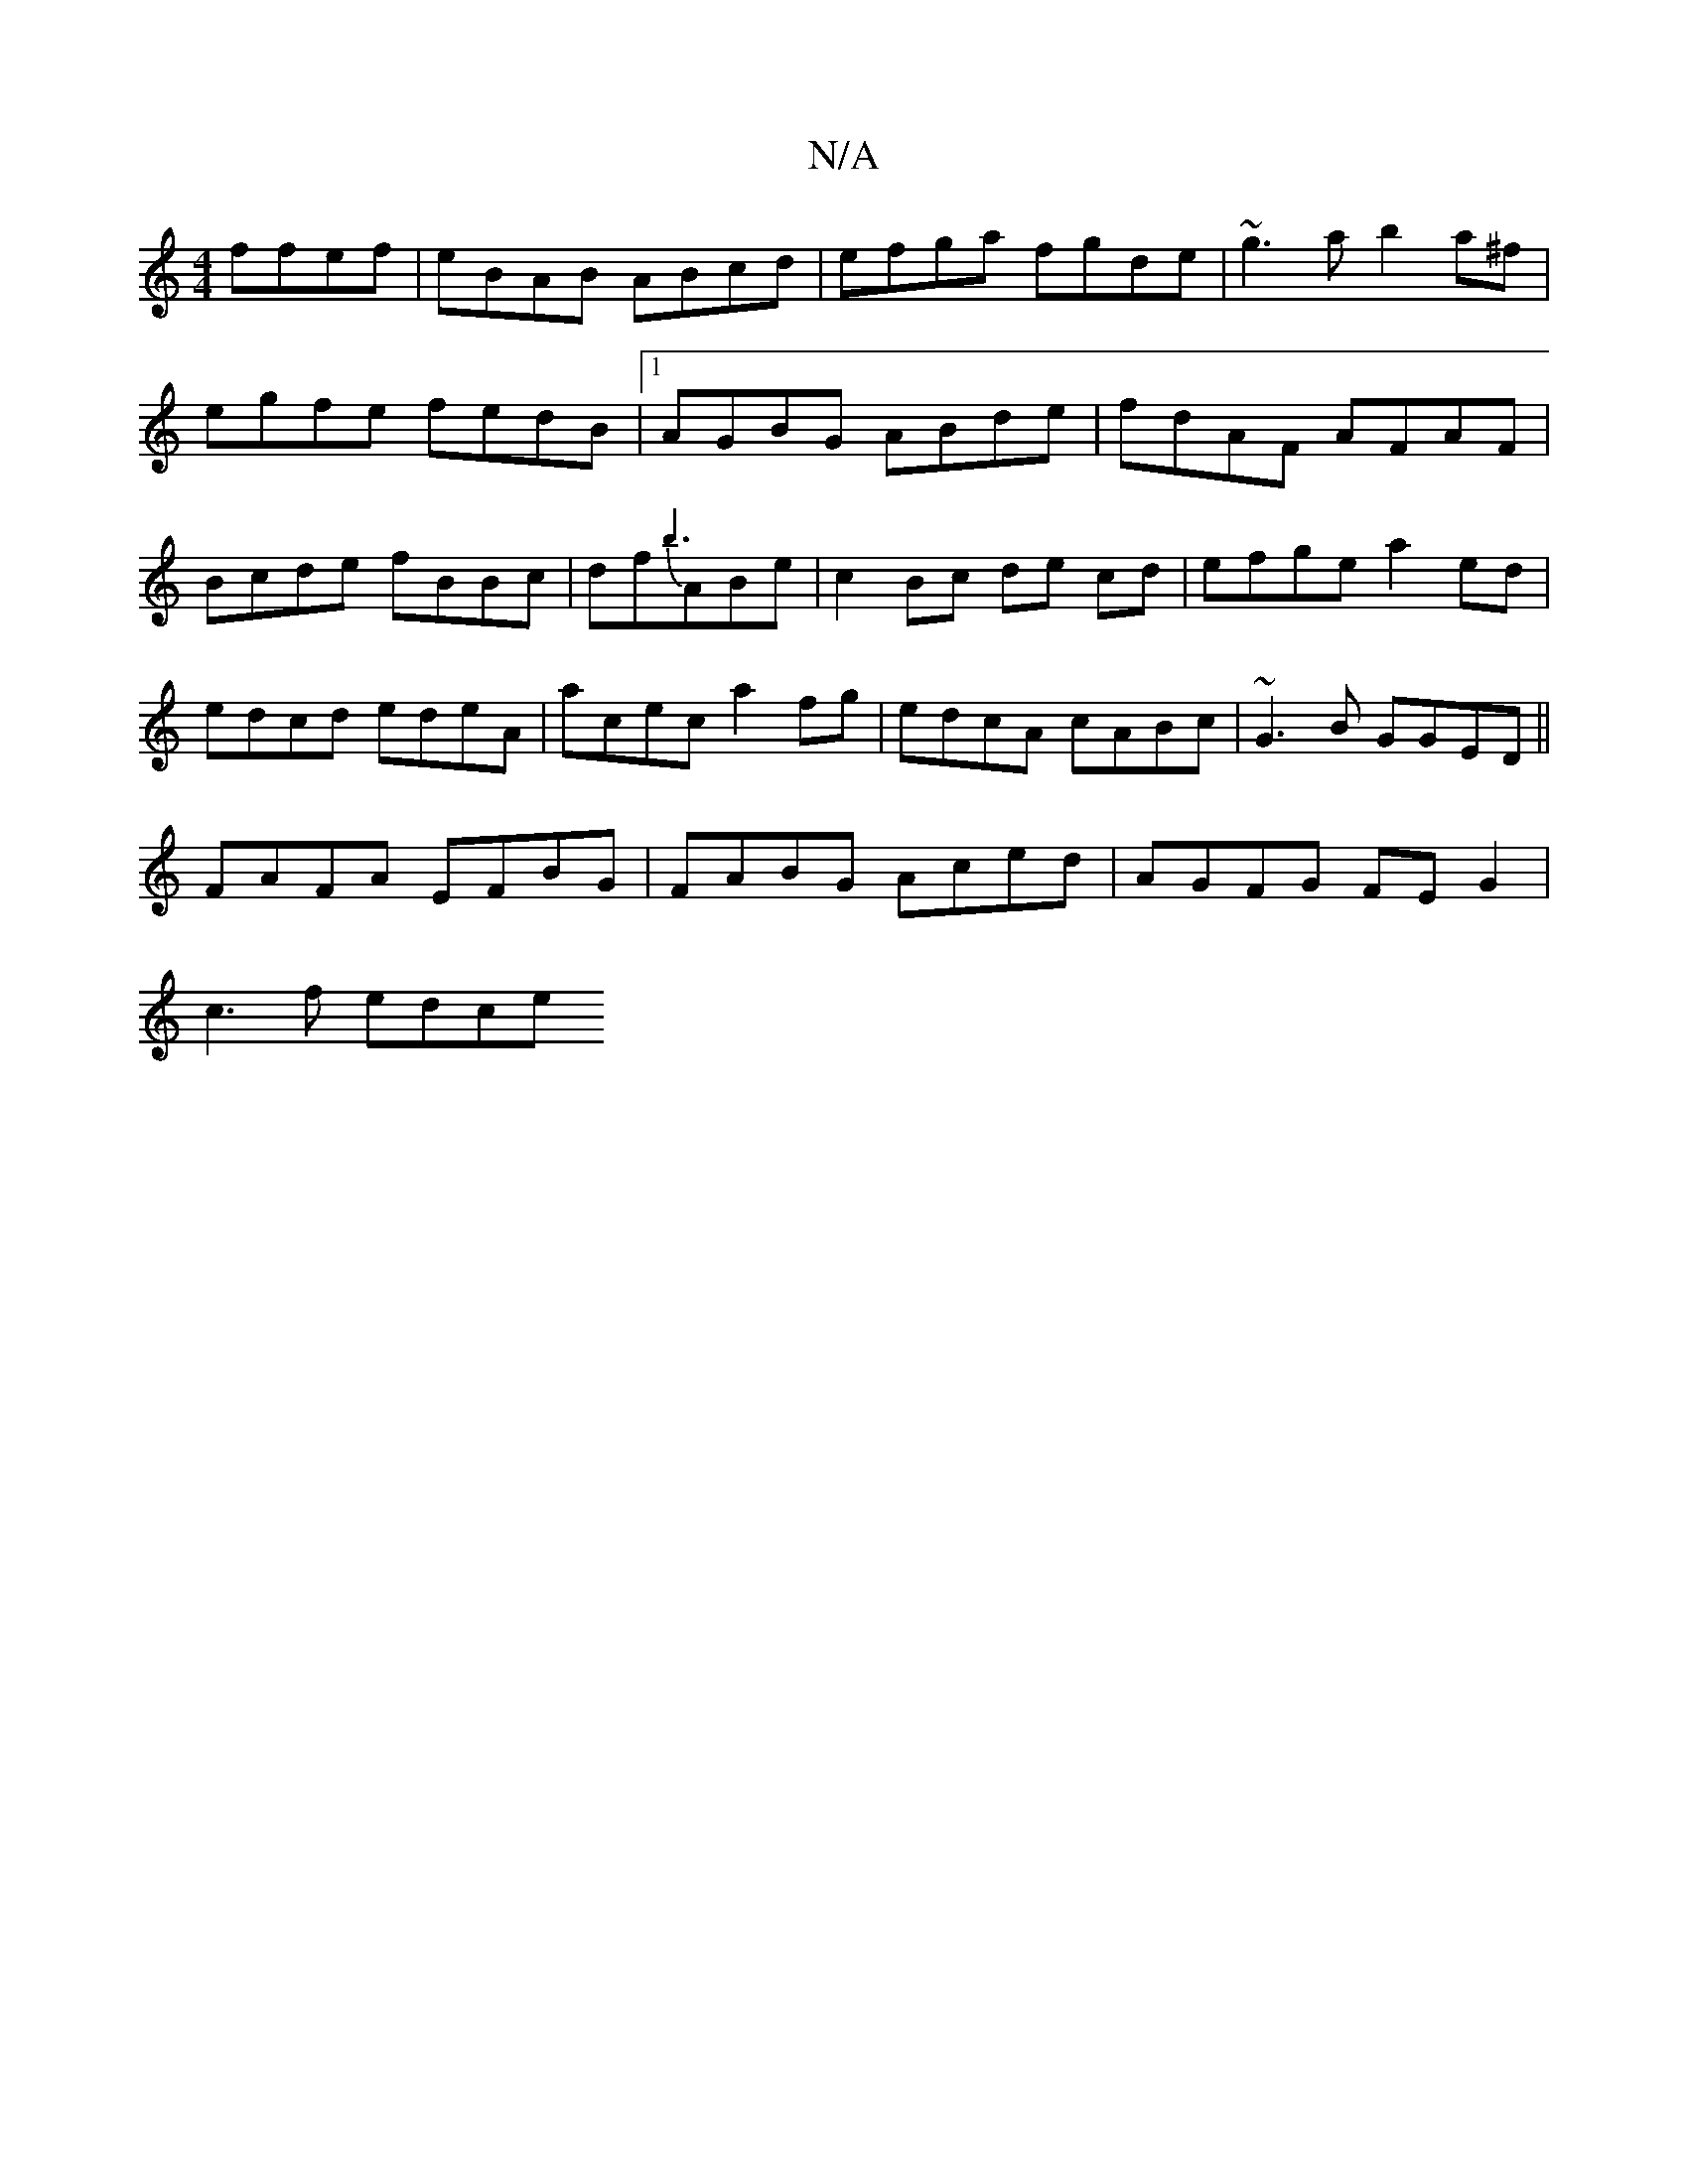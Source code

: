 X:1
T:N/A
M:4/4
R:N/A
K:Cmajor
ffef|eBAB ABcd|efga fgde|~g3a b2a^f|egfe fedB|1 AGBG ABde|fdAF AFAF|Bcde fBBc|df{b3}ABe | c2 Bc de cd | efge a2 ed | edcd edeA | acec a2fg|edcA cABc|~G3B GGED||
FAFA EFBG|FABG Aced|AGFG FEG2|
c3f edce